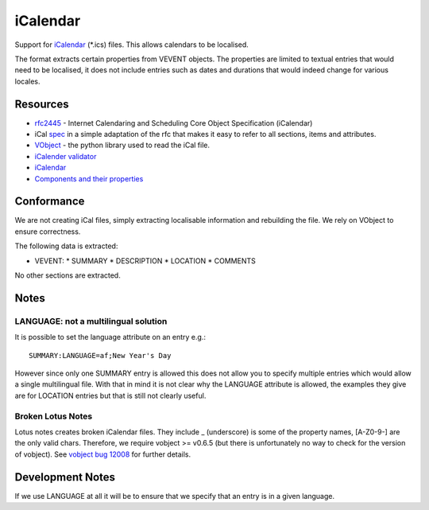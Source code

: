 
.. _pages/toolkit/ical#icalendar:

iCalendar
*********

Support for `iCalendar <https://en.wikipedia.org/wiki/ICalendar>`_ (\*.ics) files.  This allows calendars to be localised.

The format extracts certain properties from VEVENT objects.  The properties are limited to textual entries that would need to be localised, it does not include entries such as dates and durations that would indeed change for various locales.

.. _pages/toolkit/ical#resources:

Resources
=========

* `rfc2445 <http://tools.ietf.org/html/rfc2445>`_ - Internet Calendaring and Scheduling Core Object Specification (iCalendar)
* iCal `spec <http://www.kanzaki.com/docs/ical/>`_ in a simple adaptation of the rfc that makes it easy to refer to all sections, items and attributes.
* `VObject <http://vobject.skyhouseconsulting.com/>`_ - the python library used to read the iCal file.
* `iCalender validator <http://severinghaus.org/projects/icv/>`_
* `iCalendar <https://en.wikipedia.org/wiki/ICalendar>`_
* `Components and their properties <http://upload.wikimedia.org/wikipedia/en/c/c0/ICalendarSpecification.png>`_

.. _pages/toolkit/ical#conformance:

Conformance
===========

We are not creating iCal files, simply extracting localisable information and rebuilding the file.  We rely on VObject to ensure correctness.

The following data is extracted:

* VEVENT:
  * SUMMARY
  * DESCRIPTION
  * LOCATION
  * COMMENTS

No other sections are extracted.

.. _pages/toolkit/ical#notes:

Notes
=====

.. _pages/toolkit/ical#language:_not_a_multilingual_solution:

LANGUAGE: not a multilingual solution
-------------------------------------

It is possible to set the language attribute on an entry e.g.::

  SUMMARY:LANGUAGE=af;New Year's Day

However since only one SUMMARY entry is allowed this does not allow you to specify multiple entries which would allow a single multilingual file.  With that in mind it is not clear why the LANGUAGE attribute is allowed, the examples they give are for LOCATION entries but that is still not clearly useful.

.. _pages/toolkit/ical#broken_lotus_notes:

Broken Lotus Notes
------------------

Lotus notes creates broken iCalendar files.  They include _ (underscore) is some of the property names, [A-Z0-9\-] are the only valid chars.  Therefore, we require vobject >= v0.6.5 (but there is unfortunately no way to check for the version of vobject).  See `vobject bug 12008 <https://bugzilla.osafoundation.org/show_bug.cgi?id=12008>`_ for further details.

.. _pages/toolkit/ical#development_notes:

Development Notes
=================

If we use LANGUAGE at all it will be to ensure that we specify that an entry is in a given language.
